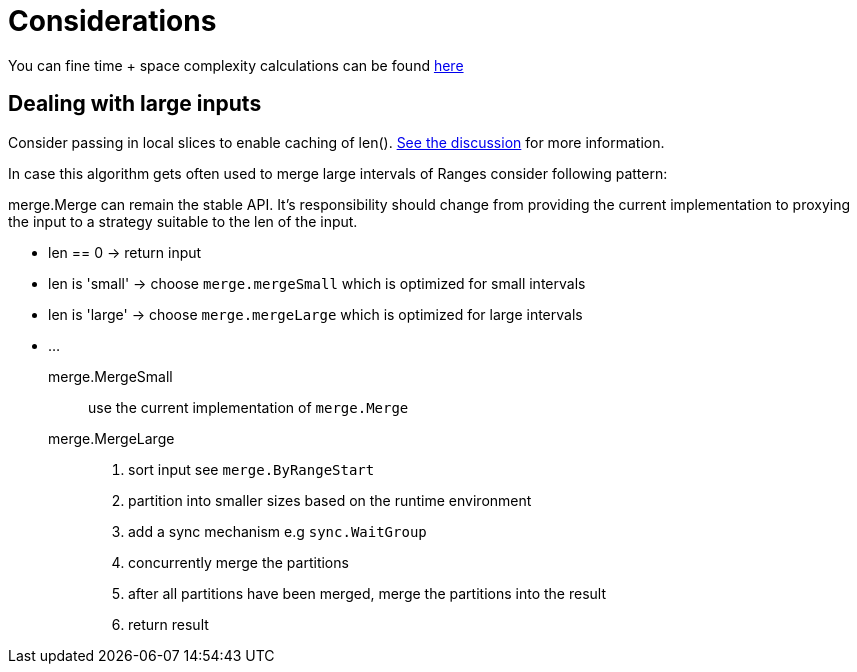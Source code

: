= Considerations

You can fine time + space complexity calculations can be found link:Complexity.adoc[here]

== Dealing with large inputs

Consider passing in local slices to enable caching of len(). https://stackoverflow.com/a/26634977[See the discussion] for more information.


In case this algorithm gets often used to merge large intervals of Ranges consider following pattern:

merge.Merge can remain the stable API.
It's responsibility should change from providing the current implementation to proxying the input to a strategy suitable to the len of the input.

* len == 0 -> return input
* len is 'small' -> choose `merge.mergeSmall` which is optimized for small intervals
* len is 'large' -> choose `merge.mergeLarge` which is optimized for large intervals
* ...

merge.MergeSmall:: use the current implementation of `merge.Merge`

merge.MergeLarge::
1. sort input see `merge.ByRangeStart`
2. partition into smaller sizes based on the runtime environment
3. add a sync mechanism e.g `sync.WaitGroup`
4. concurrently merge the partitions
5. after all partitions have been merged, merge the partitions into the result
6. return result
